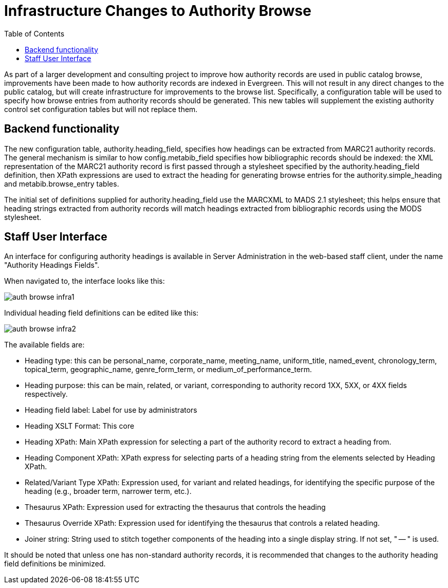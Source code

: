 = Infrastructure Changes to Authority Browse =
:toc:

As part of a larger development and consulting project to improve how authority records are used in public catalog browse, improvements have been made to how authority records are indexed in Evergreen.  This will not result in any direct changes to the public catalog, but will create infrastructure for improvements to the browse list.  Specifically, a configuration table will be used to specify how browse entries from authority records should be generated.  This new tables will supplement the existing authority control set configuration tables but will not replace them.

== Backend functionality ==

The new configuration table, authority.heading_field, specifies how headings can be extracted from MARC21 authority records. The general mechanism is similar to how config.metabib_field specifies how bibliographic records should be indexed: the XML representation of the MARC21 authority record is first passed through a stylesheet specified by the authority.heading_field definition, then XPath expressions are used to extract the heading for generating browse entries for the authority.simple_heading and metabib.browse_entry tables.

The initial set of definitions supplied for authority.heading_field use the MARCXML to MADS 2.1 stylesheet; this helps ensure that heading strings extracted from authority records will match headings extracted from bibliographic records using the MODS stylesheet.

== Staff User Interface ==

An interface for configuring authority headings is available in Server Administration in the web-based staff client, under the name "Authority Headings Fields".

When navigated to, the interface looks like this:

image::auth_browse/auth_browse_infra1.png[]

Individual heading field definitions can be edited like this:

image::auth_browse/auth_browse_infra2.png[]

The available fields are:

* Heading type: this can be personal_name, corporate_name, meeting_name, uniform_title, named_event, chronology_term, topical_term, geographic_name, genre_form_term, or medium_of_performance_term.
* Heading purpose: this can be main, related, or variant, corresponding to authority record 1XX, 5XX, or 4XX fields respectively.
* Heading field label: Label for use by administrators
* Heading XSLT Format: This core
* Heading XPath: Main XPath expression for selecting a part of the authority record to extract a heading from.
* Heading Component XPath: XPath express for selecting parts of a heading string from the elements selected by Heading XPath.
* Related/Variant Type XPath: Expression used, for variant and related headings, for identifying the specific purpose of the heading (e.g., broader term, narrower term, etc.).
* Thesaurus XPath: Expression used for extracting the thesaurus that controls the heading
* Thesaurus Override XPath: Expression used for identifying the thesaurus that controls a related heading.
* Joiner string: String used to stitch together components of the heading into a single display string. If not set, " -- " is used.

It should be noted that unless one has non-standard authority records, it is recommended that changes to the authority heading field definitions be minimized.
